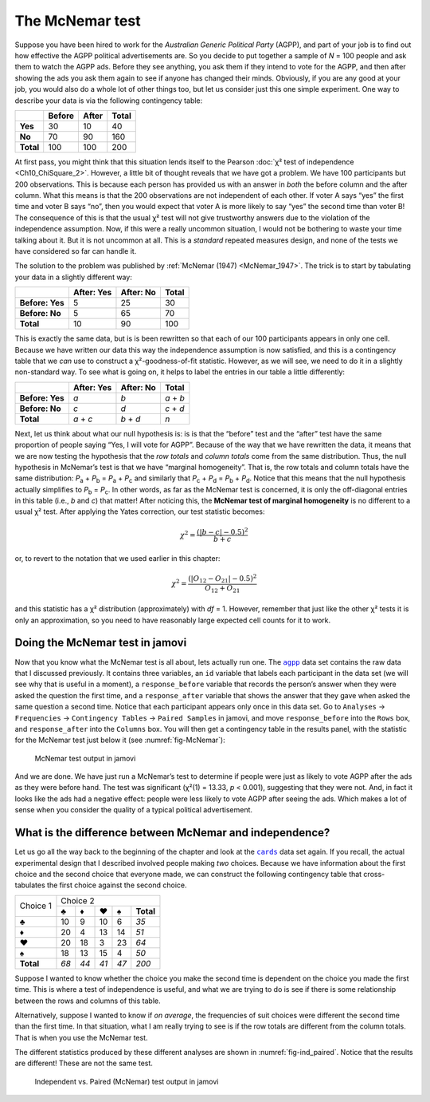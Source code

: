 .. sectionauthor:: `Danielle J. Navarro <https://djnavarro.net/>`_ and `David R. Foxcroft <https://www.davidfoxcroft.com/>`_

The McNemar test
----------------

Suppose you have been hired to work for the *Australian Generic Political
Party* (AGPP), and part of your job is to find out how effective the
AGPP political advertisements are. So you decide to put together a
sample of *N* = 100 people and ask them to watch the AGPP ads. Before they
see anything, you ask them if they intend to vote for the AGPP, and then
after showing the ads you ask them again to see if anyone has changed
their minds. Obviously, if you are any good at your job, you would also do a
whole lot of other things too, but let us consider just this one simple
experiment. One way to describe your data is via the following
contingency table:

+-----------+--------+-------+-------+
|           | Before | After | Total |
+===========+========+=======+=======+
| **Yes**   |     30 |    10 |    40 |
+-----------+--------+-------+-------+
| **No**    |     70 |    90 |   160 |
+-----------+--------+-------+-------+
| **Total** |    100 |   100 |   200 |
+-----------+--------+-------+-------+

At first pass, you might think that this situation lends itself to the Pearson
:doc:`χ² test of independence <Ch10_ChiSquare_2>`. However, a little bit of
thought reveals that we have got a problem. We have 100 participants but 200
observations. This is because each person has provided us with an answer in
*both* the before column and the after column. What this means is that the 200
observations are not independent of each other. If voter A says “yes” the first
time and voter B says “no”, then you would expect that voter A is more likely to
say “yes” the second time than voter B! The consequence of this is that the
usual χ² test will not give trustworthy answers due to the violation of the
independence assumption. Now, if this were a really uncommon situation, I
would not be bothering to waste your time talking about it. But it is not
uncommon at all. This is a *standard* repeated measures design, and none of
the tests we have considered so far can handle it.

The solution to the problem was published by :ref:`McNemar (1947)
<McNemar_1947>`. The trick is to start by tabulating your data in a slightly
different way:

+-----------------+------------+-----------+-------+
|                 | After: Yes | After: No | Total |
+=================+============+===========+=======+
| **Before: Yes** |          5 |        25 |    30 |
+-----------------+------------+-----------+-------+
| **Before: No**  |          5 |        65 |    70 |
+-----------------+------------+-----------+-------+
| **Total**       |         10 |        90 |   100 |
+-----------------+------------+-----------+-------+

This is exactly the same data, but is is been rewritten so that each of our 100
participants appears in only one cell. Because we have written our data this way
the independence assumption is now satisfied, and this is a contingency table
that we *can* use to construct a χ²-goodness-of-fit statistic. However, as
we will see, we need to do it in a slightly non-standard way. To see what is going
on, it helps to label the entries in our table a little differently:

+-----------------+------------+-----------+-----------+
|                 | After: Yes | After: No | Total     |
+=================+============+===========+===========+
| **Before: Yes** | *a*        | *b*       | *a* + *b* |
+-----------------+------------+-----------+-----------+
| **Before: No**  | *c*        | *d*       | *c* + *d* |
+-----------------+------------+-----------+-----------+
| **Total**       | *a* + *c*  | *b* + *d* | *n*       |
+-----------------+------------+-----------+-----------+

Next, let us think about what our null hypothesis is: is is that the “before”
test and the “after” test have the same proportion of people saying “Yes, I
will vote for AGPP”. Because of the way that we have rewritten the data, it
means that we are now testing the hypothesis that the *row totals* and *column
totals* come from the same distribution. Thus, the null hypothesis in McNemar’s
test is that we have “marginal homogeneity”. That is, the row totals and column
totals have the same distribution: *P*\ :sub:`a` + *P*\ :sub:`b` = *P*\ :sub:`a`
\+ *P*\ :sub:`c` and similarly that *P*\ :sub:`c` + *P*\ :sub:`d` = 
*P*\ :sub:`b` + *P*\ :sub:`d`\. Notice that this means that the null hypothesis
actually simplifies to *P*\ :sub:`b` = *P*\ :sub:`c`\. In other words, as far
as the McNemar test is concerned, it is only the off-diagonal entries in this
table (i.e., *b* and *c*) that matter! After noticing this, the **McNemar test
of marginal homogeneity** is no different to a usual χ² test. After applying
the Yates correction, our test statistic becomes:

.. math:: \chi ^ 2 = \frac{(|b - c| - 0.5) ^ 2}{b + c}

or, to revert to the notation that we used earlier in this chapter:

.. math:: \chi ^ 2 = \frac{(|O_{12}-O_{21}| - 0.5) ^ 2}{O_{12} + O_{21}}

and this statistic has a χ² distribution (approximately) with *df* = 1.
However, remember that just like the other χ² tests it is only an approximation,
so you need to have reasonably large expected cell counts for it to work.

Doing the McNemar test in jamovi
~~~~~~~~~~~~~~~~~~~~~~~~~~~~~~~~

Now that you know what the McNemar test is all about, lets actually run one.
The |agpp|_ data set contains the raw data that I discussed previously. It
contains three variables, an ``id`` variable that labels each participant in
the data set (we will see why that is useful in a moment), a ``response_before``
variable that records the person’s answer when they were asked the question the
first time, and a ``response_after`` variable that shows the answer that they
gave when asked the same question a second time. Notice that each participant
appears only once in this data set. Go to ``Analyses`` → ``Frequencies``
→ ``Contingency Tables`` → ``Paired Samples`` in jamovi, and move
``response_before`` into the ``Rows`` box, and ``response_after`` into the
``Columns`` box. You will then get a contingency table in the results panel,
with the statistic for the McNemar test just below it (see
:numref:`fig-McNemar`):

.. ----------------------------------------------------------------------------

.. figure:: ../_images/lsj_McNemar.*
   :alt: McNemar test output in jamovi
   :name: fig-McNemar

   McNemar test output in jamovi
   
.. ----------------------------------------------------------------------------

And we are done. We have just run a McNemar’s test to determine if people were
just as likely to vote AGPP after the ads as they were before hand. The test
was significant (χ²(1) = 13.33, *p* < 0.001), suggesting that they were not.
And, in fact it looks like the ads had a negative effect: people were less
likely to vote AGPP after seeing the ads. Which makes a lot of sense when you
consider the quality of a typical political advertisement.

What is the difference between McNemar and independence?
~~~~~~~~~~~~~~~~~~~~~~~~~~~~~~~~~~~~~~~~~~~~~~~~~~~~~~~

Let us go all the way back to the beginning of the chapter and look at the
|cards|_ data set again. If you recall, the actual experimental design that I
described involved people making *two* choices. Because we have information
about the first choice and the second choice that everyone made, we can
construct the following contingency table that cross-tabulates the first choice
against the second choice.

+-----------+---------------------------------------+
|           | Choice 2                              |
+           +------+------+------+------+-----------+
|  Choice 1 |    ♣ |    ♦ |    ♥ |    ♠ | **Total** |
+-----------+------+------+------+------+-----------+
|         ♣ |   10 |    9 |   10 |    6 |      *35* |
+-----------+------+------+------+------+-----------+
|         ♦ |   20 |    4 |   13 |   14 |      *51* |
+-----------+------+------+------+------+-----------+
|         ♥ |   20 |   18 |    3 |   23 |      *64* |
+-----------+------+------+------+------+-----------+
|         ♠ |   18 |   13 |   15 |    4 |      *50* |
+-----------+------+------+------+------+-----------+
| **Total** | *68* | *44* | *41* | *47* |     *200* |
+-----------+------+------+------+------+-----------+

Suppose I wanted to know whether the choice you make the second time is
dependent on the choice you made the first time. This is where a test of
independence is useful, and what we are trying to do is see if there is some
relationship between the rows and columns of this table.

Alternatively, suppose I wanted to know if *on average*, the frequencies of
suit choices were different the second time than the first time. In that
situation, what I am really trying to see is if the row totals are different
from the column totals. That is when you use the McNemar test.

The different statistics produced by these different analyses are shown in
:numref:`fig-ind_paired`. Notice that the results are different! These are not
the same test.

.. ----------------------------------------------------------------------------

.. figure:: ../_images/lsj_ind_paired.*
   :alt: Independent vs. Paired (McNemar) test output in jamovi
   :name: fig-ind_paired

   Independent vs. Paired (McNemar) test output in jamovi
   
.. ----------------------------------------------------------------------------

.. |agpp|                              replace:: ``agpp``
.. _agpp:                              ../../_statics/data/agpp.omv

.. |cards|                             replace:: ``cards``
.. _cards:                             ../../_statics/data/cards.omv
